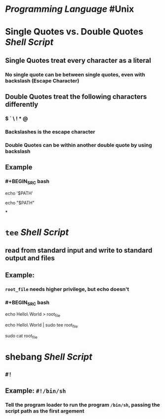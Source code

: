 * [[Programming Language]] #Unix
* Single Quotes vs. Double Quotes [[Shell Script]]
:PROPERTIES:
:collapsed: true
:END:
** Single Quotes treat every character as a literal
*** No single quote can be between single quotes, even with backslash (Escape Character)
** Double Quotes treat the following characters differently
*** $ ` \ ! * @
*** Backslashes is the escape character
*** Double Quotes can be within another double quote by using backslash
** Example
*** #+BEGIN_SRC bash
echo '$PATH'
# Output: $PATH
echo "$PATH"
# Output: /usr/local/bin:/usr/local/sbin:...
#+END_SRC
***
* ~tee~ [[Shell Script]]
:PROPERTIES:
:collapsed: true
:END:
** read from standard input and write to standard output and files
** Example:
*** ~root_file~ needs higher privilege, but echo doesn't
*** #+BEGIN_SRC bash
echo Hello\ World > root_file
# Permission denied
echo Hello\ World | sudo tee root_file
# Hello World
sudo cat root_file
# Hello World
#+END_SRC
* shebang [[Shell Script]]
:PROPERTIES:
:collapsed: true
:END:
** ~#!~
** Example: ~#!/bin/sh~
*** Tell the program loader to run the program ~/bin/sh~, passing the script path as the first argement
